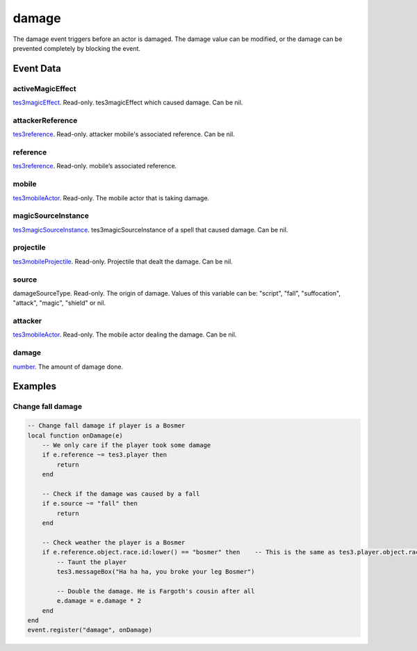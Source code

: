 damage
====================================================================================================

The damage event triggers before an actor is damaged. The damage value can be modified, or the damage can be prevented completely by blocking the event.

Event Data
----------------------------------------------------------------------------------------------------

activeMagicEffect
~~~~~~~~~~~~~~~~~~~~~~~~~~~~~~~~~~~~~~~~~~~~~~~~~~~~~~~~~~~~~~~~~~~~~~~~~~~~~~~~~~~~~~~~~~~~~~~~~~~~

`tes3magicEffect`_. Read-only. tes3magicEffect which caused damage. Can be nil.

attackerReference
~~~~~~~~~~~~~~~~~~~~~~~~~~~~~~~~~~~~~~~~~~~~~~~~~~~~~~~~~~~~~~~~~~~~~~~~~~~~~~~~~~~~~~~~~~~~~~~~~~~~

`tes3reference`_. Read-only. attacker mobile's associated reference. Can be nil.

reference
~~~~~~~~~~~~~~~~~~~~~~~~~~~~~~~~~~~~~~~~~~~~~~~~~~~~~~~~~~~~~~~~~~~~~~~~~~~~~~~~~~~~~~~~~~~~~~~~~~~~

`tes3reference`_. Read-only. mobile’s associated reference.

mobile
~~~~~~~~~~~~~~~~~~~~~~~~~~~~~~~~~~~~~~~~~~~~~~~~~~~~~~~~~~~~~~~~~~~~~~~~~~~~~~~~~~~~~~~~~~~~~~~~~~~~

`tes3mobileActor`_. Read-only. The mobile actor that is taking damage.

magicSourceInstance
~~~~~~~~~~~~~~~~~~~~~~~~~~~~~~~~~~~~~~~~~~~~~~~~~~~~~~~~~~~~~~~~~~~~~~~~~~~~~~~~~~~~~~~~~~~~~~~~~~~~

`tes3magicSourceInstance`_. tes3magicSourceInstance of a spell that caused damage. Can be nil.

projectile
~~~~~~~~~~~~~~~~~~~~~~~~~~~~~~~~~~~~~~~~~~~~~~~~~~~~~~~~~~~~~~~~~~~~~~~~~~~~~~~~~~~~~~~~~~~~~~~~~~~~

`tes3mobileProjectile`_. Read-only. Projectile that dealt the damage. Can be nil.

source
~~~~~~~~~~~~~~~~~~~~~~~~~~~~~~~~~~~~~~~~~~~~~~~~~~~~~~~~~~~~~~~~~~~~~~~~~~~~~~~~~~~~~~~~~~~~~~~~~~~~

damageSourceType. Read-only. The origin of damage. Values of this variable can be: "script", "fall", "suffocation", "attack", "magic", "shield" or nil.

attacker
~~~~~~~~~~~~~~~~~~~~~~~~~~~~~~~~~~~~~~~~~~~~~~~~~~~~~~~~~~~~~~~~~~~~~~~~~~~~~~~~~~~~~~~~~~~~~~~~~~~~

`tes3mobileActor`_. Read-only. The mobile actor dealing the damage. Can be nil.

damage
~~~~~~~~~~~~~~~~~~~~~~~~~~~~~~~~~~~~~~~~~~~~~~~~~~~~~~~~~~~~~~~~~~~~~~~~~~~~~~~~~~~~~~~~~~~~~~~~~~~~

`number`_. The amount of damage done.

Examples
----------------------------------------------------------------------------------------------------

Change fall damage
~~~~~~~~~~~~~~~~~~~~~~~~~~~~~~~~~~~~~~~~~~~~~~~~~~~~~~~~~~~~~~~~~~~~~~~~~~~~~~~~~~~~~~~~~~~~~~~~~~~~

.. code-block:: lua


    -- Change fall damage if player is a Bosmer
    local function onDamage(e)
        -- We only care if the player took some damage
        if e.reference ~= tes3.player then
            return
        end

        -- Check if the damage was caused by a fall
        if e.source ~= "fall" then
            return
        end

        -- Check weather the player is a Bosmer
        if e.reference.object.race.id:lower() == "bosmer" then    -- This is the same as tes3.player.object.race.id:lower() == "bosmer"
            -- Taunt the player
            tes3.messageBox("Ha ha ha, you broke your leg Bosmer")

            -- Double the damage. He is Fargoth's cousin after all
            e.damage = e.damage * 2
        end
    end
    event.register("damage", onDamage)


.. _`number`: ../../lua/type/number.html
.. _`tes3magicEffect`: ../../lua/type/tes3magicEffect.html
.. _`tes3magicSourceInstance`: ../../lua/type/tes3magicSourceInstance.html
.. _`tes3mobileActor`: ../../lua/type/tes3mobileActor.html
.. _`tes3mobileProjectile`: ../../lua/type/tes3mobileProjectile.html
.. _`tes3reference`: ../../lua/type/tes3reference.html
